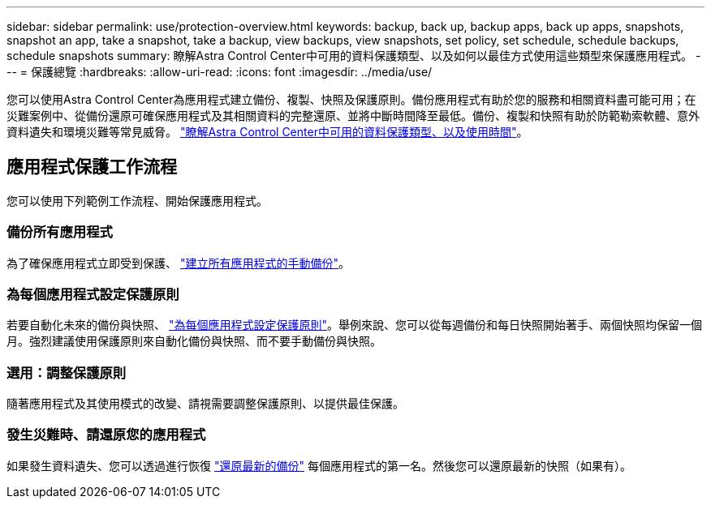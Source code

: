 ---
sidebar: sidebar 
permalink: use/protection-overview.html 
keywords: backup, back up, backup apps, back up apps, snapshots, snapshot an app, take a snapshot, take a backup, view backups, view snapshots, set policy, set schedule, schedule backups, schedule snapshots 
summary: 瞭解Astra Control Center中可用的資料保護類型、以及如何以最佳方式使用這些類型來保護應用程式。 
---
= 保護總覽
:hardbreaks:
:allow-uri-read: 
:icons: font
:imagesdir: ../media/use/


您可以使用Astra Control Center為應用程式建立備份、複製、快照及保護原則。備份應用程式有助於您的服務和相關資料盡可能可用；在災難案例中、從備份還原可確保應用程式及其相關資料的完整還原、並將中斷時間降至最低。備份、複製和快照有助於防範勒索軟體、意外資料遺失和環境災難等常見威脅。 link:../concepts/data-protection.html["瞭解Astra Control Center中可用的資料保護類型、以及使用時間"]。



== 應用程式保護工作流程

您可以使用下列範例工作流程、開始保護應用程式。



=== 備份所有應用程式

[role="quick-margin-para"]
為了確保應用程式立即受到保護、 link:protect-apps.html#create-a-backup["建立所有應用程式的手動備份"]。



=== 為每個應用程式設定保護原則

[role="quick-margin-para"]
若要自動化未來的備份與快照、 link:protect-apps.html#configure-a-protection-policy["為每個應用程式設定保護原則"]。舉例來說、您可以從每週備份和每日快照開始著手、兩個快照均保留一個月。強烈建議使用保護原則來自動化備份與快照、而不要手動備份與快照。



=== 選用：調整保護原則

[role="quick-margin-para"]
隨著應用程式及其使用模式的改變、請視需要調整保護原則、以提供最佳保護。



=== 發生災難時、請還原您的應用程式

[role="quick-margin-para"]
如果發生資料遺失、您可以透過進行恢復 link:restore-apps.html["還原最新的備份"] 每個應用程式的第一名。然後您可以還原最新的快照（如果有）。
